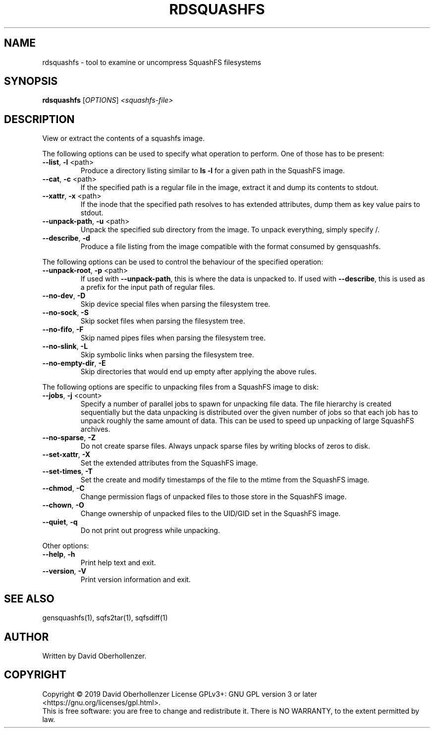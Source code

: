 .TH RDSQUASHFS "1" "May 2019" "inspect SquashFS filesystems" "User Commands"
.SH NAME
rdsquashfs \- tool to examine or uncompress SquashFS filesystems
.SH SYNOPSIS
.B rdsquashfs
[\fI\,OPTIONS\/\fR] \fI\,<squashfs-file>\/\fR
.SH DESCRIPTION
View or extract the contents of a squashfs image.
.PP
The following options can be used to specify what operation to perform. One
of those has to be present:
.TP
\fB\-\-list\fR, \fB\-l\fR <path>
Produce a directory listing similar to \fBls \-l\fR for a given path in
the SquashFS image.
.TP
\fB\-\-cat\fR, \fB\-c\fR <path>
If the specified path is a regular file in the image, extract it and dump
its contents to stdout.
.TP
\fB\-\-xattr\fR, \fB\-x\fR <path>
If the inode that the specified path resolves to has extended attributes, dump
them as key value pairs to stdout.
.TP
\fB\-\-unpack\-path\fR, \fB\-u\fR <path>
Unpack the specified sub directory from the image. To unpack everything,
simply specify /.
.TP
\fB\-\-describe\fR, \fB\-d\fR
Produce a file listing from the image compatible with the format consumed by
gensquashfs.
.PP
The following options can be used to control the behaviour of the specified
operation:
.TP
\fB\-\-unpack\-root\fR, \fB\-p\fR <path>
If used with \fB\-\-unpack\-path\fR, this is where the
data is unpacked to. If used with \fB\-\-describe\fR, this
is used as a prefix for the input path of
regular files.
.TP
\fB\-\-no\-dev\fR, \fB\-D\fR
Skip device special files when parsing the filesystem tree.
.TP
\fB\-\-no\-sock\fR, \fB\-S\fR
Skip socket files when parsing the filesystem tree.
.TP
\fB\-\-no\-fifo\fR, \fB\-F\fR
Skip named pipes files when parsing the filesystem tree.
.TP
\fB\-\-no\-slink\fR, \fB\-L\fR
Skip symbolic links when parsing the filesystem tree.
.TP
\fB\-\-no\-empty\-dir\fR, \fB\-E\fR
Skip directories that would end up empty after applying the above rules.
.PP
The following options are specific to unpacking files from a SquashFS image
to disk:
.TP
\fB\-\-jobs\fR, \fB\-j\fR <count>
Specify a number of parallel jobs to spawn for unpacking file data.
The file hierarchy is created sequentially but the data unpacking is
distributed over the given number of jobs so that each job has to unpack
roughly the same amount of data. This can be used to speed up unpacking
of large SquashFS archives.
.TP
\fB\-\-no\-sparse\fR, \fB\-Z\fR
Do not create sparse files. Always unpack sparse files by
writing blocks of zeros to disk.
.TP
\fB\-\-set\-xattr\fR, \fB\-X\fR
Set the extended attributes from the SquashFS image.
.TP
\fB\-\-set\-times\fR, \fB\-T\fR
Set the create and modify timestamps of the file to the mtime
from the SquashFS image.
.TP
\fB\-\-chmod\fR, \fB\-C\fR
Change permission flags of unpacked files to
those store in the SquashFS image.
.TP
\fB\-\-chown\fR, \fB\-O\fR
Change ownership of unpacked files to the
UID/GID set in the SquashFS image.
.TP
\fB\-\-quiet\fR, \fB\-q\fR
Do not print out progress while unpacking.
.PP
Other options:
.TP
\fB\-\-help\fR, \fB\-h\fR
Print help text and exit.
.TP
\fB\-\-version\fR, \fB\-V\fR
Print version information and exit.
.SH SEE ALSO
gensquashfs(1), sqfs2tar(1), sqfsdiff(1)
.SH AUTHOR
Written by David Oberhollenzer.
.SH COPYRIGHT
Copyright \(co 2019 David Oberhollenzer
License GPLv3+: GNU GPL version 3 or later <https://gnu.org/licenses/gpl.html>.
.br
This is free software: you are free to change and redistribute it.
There is NO WARRANTY, to the extent permitted by law.
